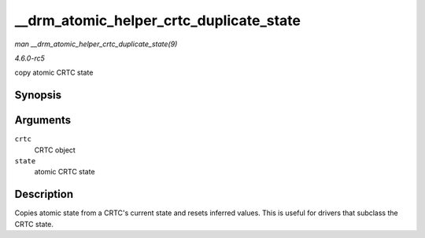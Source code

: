 .. -*- coding: utf-8; mode: rst -*-

.. _API---drm-atomic-helper-crtc-duplicate-state:

========================================
__drm_atomic_helper_crtc_duplicate_state
========================================

*man __drm_atomic_helper_crtc_duplicate_state(9)*

*4.6.0-rc5*

copy atomic CRTC state


Synopsis
========

.. c:function:: void __drm_atomic_helper_crtc_duplicate_state( struct drm_crtc * crtc, struct drm_crtc_state * state )

Arguments
=========

``crtc``
    CRTC object

``state``
    atomic CRTC state


Description
===========

Copies atomic state from a CRTC's current state and resets inferred
values. This is useful for drivers that subclass the CRTC state.


.. ------------------------------------------------------------------------------
.. This file was automatically converted from DocBook-XML with the dbxml
.. library (https://github.com/return42/sphkerneldoc). The origin XML comes
.. from the linux kernel, refer to:
..
.. * https://github.com/torvalds/linux/tree/master/Documentation/DocBook
.. ------------------------------------------------------------------------------
